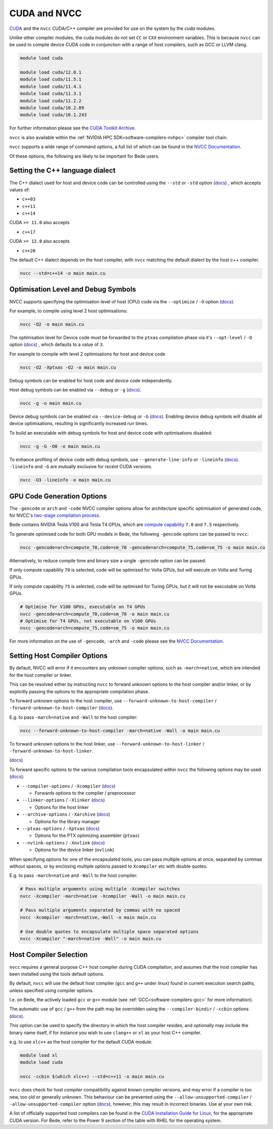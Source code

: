 .. _software-compilers-nvcc:

CUDA and NVCC
=============

`CUDA <https://developer.nvidia.com/cuda-zone>`__ and the ``nvcc`` CUDA/C++ compiler are provided for use on the system by the `cuda` modules.

Unlike other compiler modules, the cuda modules do not set ``CC`` or ``CXX`` environment variables. This is because ``nvcc`` can be used to compile device CUDA code in conjunction with a range of host compilers, such as GCC or LLVM clang.

.. code-block:: bash

   module load cuda

   module load cuda/12.0.1
   module load cuda/11.5.1
   module load cuda/11.4.1
   module load cuda/11.3.1
   module load cuda/11.2.2
   module load cuda/10.2.89
   module load cuda/10.1.243

For further information please see the `CUDA Toolkit Archive <https://developer.nvidia.com/cuda-toolkit-archive>`__.

``nvcc`` is also available within the :ref:`NVIDIA HPC SDK<software-compilers-nvhpc>` compiler tool chain.

``nvcc`` supports a wide range of command options, a full list of which can be found in the `NVCC Documentation <https://docs.nvidia.com/cuda/cuda-compiler-driver-nvcc/index.html#nvcc-command-options>`__.

Of these options, the following are likely to be important for Bede users.


Setting the C++ language dialect
--------------------------------

The C++ dialect used for host and device code can be controlled using the ``--std`` or ``-std`` option (`docs <https://docs.nvidia.com/cuda/cuda-compiler-driver-nvcc/index.html#options-for-altering-compiler-linker-behavior-std>`__)
, which accepts values of:

* ``c++03``
* ``c++11``
* ``c++14``

CUDA ``>= 11.0`` also accepts

* ``c++17``

CUDA ``>= 12.0`` also accepts

* ``c++20``

The default C++ dialect depends on the host compiler, with ``nvcc`` matching the default dialect by the host c++ compiler.

.. code-block:: bash

   nvcc --std=c++14 -o main main.cu

Optimisation Level and Debug Symbols
------------------------------------

NVCC supports specifying the optimisation level of host (CPU) code via the ``--optimize`` / ``-O`` option (`docs <https://docs.nvidia.com/cuda/cuda-compiler-driver-nvcc/index.html#options-for-altering-compiler-linker-behavior-optimize>`__). 

For example, to compile using level 2 host optimisations:

.. code-block:: bash

   nvcc -O2 -o main main.cu

The optimisation level for Device code must be forwarded to the ``ptxas`` compilation phase via it's ``--opt-level`` / ``-O`` option (`docs <https://docs.nvidia.com/cuda/cuda-compiler-driver-nvcc/index.html#ptxas-options-opt-level>`__)
, which defaults to a value of ``3``.

For example to compile with level 2 optimisations for host and device code

.. code-block:: bash

   nvcc -O2 -Xptxas -O2 -o main main.cu

Debug symbols can be enabled for host code and device code independently.

Host debug symbols can be enabled via ``--debug`` or ``-g`` (`docs <https://docs.nvidia.com/cuda/cuda-compiler-driver-nvcc/index.html#options-for-altering-compiler-linker-behavior-debug>`__). 

.. code-block:: bash

   nvcc -g -o main main.cu

Device debug symbols can be enabled via ``--device-debug`` or ``-G`` (`docs <https://docs.nvidia.com/cuda/cuda-compiler-driver-nvcc/index.html#options-for-altering-compiler-linker-behavior-device-debug>`__). 
Enabling device debug symbols will disable all device optimisations, resulting in significantly increased run times. 

To build an executable with debug symbols for host and device code with optimisations disabled:

.. code-block:: bash

   nvcc -g -G -O0 -o main main.cu

To enhance profiling of device code with debug symbols, use ``--generate-line-info`` or ``-lineinfo`` (`docs <https://docs.nvidia.com/cuda/cuda-compiler-driver-nvcc/index.html#options-for-altering-compiler-linker-behavior-generate-line-info>`__).
``-lineinfo`` and ``-G`` are mutually exclusive for recent CUDA versions. 

.. code-block:: bash

   nvcc -O3 -lineinfo -o main main.cu

GPU Code Generation Options
---------------------------

The ``-gencode`` or ``arch`` and ``-code`` NVCC compiler options allow for architecture specific optimisation of generated code, for NVCC's `two-stage compilation process <https://docs.nvidia.com/cuda/cuda-compiler-driver-nvcc/index.html#virtual-architectures>`__.

Bede contains NVIDIA Tesla V100 and Tesla T4 GPUs, which are `compute capability <https://developer.nvidia.com/cuda-gpus>`__ ``7.0`` and ``7.5`` respectively.

To generate optimised code for both GPU models in Bede, the following ``-gencode`` options can be passed to ``nvcc``:

.. code-block:: bash

   nvcc -gencode=arch=compute_70,code=sm_70 -gencode=arch=compute_75,code=sm_75 -o main main.cu

Alternatively, to reduce compile time and binary size a single ``-gencode`` option can be passed. 

If only compute capability ``70`` is selected, code will be optimised for Volta GPUs, but will execute on Volta and Turing GPUs.

If only compute capability ``75`` is selected, code will be optimised for Turing GPUs, but it will not be executable on Volta GPUs.

.. code-block:: bash

   # Optimise for V100 GPUs, executable on T4 GPUs
   nvcc -gencode=arch=compute_70,code=sm_70 -o main main.cu
   # Optimise for T4 GPUs, not executable on V100 GPUs
   nvcc -gencode=arch=compute_75,code=sm_75 -o main main.cu

For more information on the use of ``-gencode``, ``-arch`` and ``-code`` please  see the `NVCC Documentation <https://docs.nvidia.com/cuda/cuda-compiler-driver-nvcc/index.html>`__.


Setting Host Compiler Options
-----------------------------

By default, NVCC will error if it encounters any unknown compiler options, such as ``-march=native``, which are intended for the host compiler or linker.

This can be resolved either by instructing ``nvcc`` to forward unknown options to the host compiler and/or linker, or by explicitly passing the options to the appropriate compilation phase.

To forward unknown options to the host compiler, use ``--forward-unknown-to-host-compiler`` / ``-forward-unknown-to-host-compiler`` (`docs <https://docs.nvidia.com/cuda/cuda-compiler-driver-nvcc/index.html#options-for-guiding-compiler-driver-forward-host-compiler>`__).

E.g. to pass ``-march=native`` and ``-Wall`` to the host compiler:

.. code-block:: bash

   nvcc --forward-unknown-to-host-compiler -march=native -Wall -o main main.cu

To forward unknown options to the host linker, use ``--forward-unknown-to-host-linker`` / ``-forward-unknown-to-host-linker``.

(`docs <https://docs.nvidia.com/cuda/cuda-compiler-driver-nvcc/index.html#options-for-guiding-compiler-driver-forward-host-linker>`__)

To forward specific options to the various compilation tools encapsulated within ``nvcc`` the following options may be used (`docs <https://docs.nvidia.com/cuda/cuda-compiler-driver-nvcc/index.html#options-for-passing-specific-phase-options>`__):

* ``--compiler-options`` / ``-Xcompiler`` (`docs <https://docs.nvidia.com/cuda/cuda-compiler-driver-nvcc/index.html#options-for-passing-specific-phase-options-compiler-options>`__)

  * Forwards options to the compiler / preprocessor

* ``--linker-options`` / ``-Xlinker`` (`docs <https://docs.nvidia.com/cuda/cuda-compiler-driver-nvcc/index.html#options-for-passing-specific-phase-options-linker-options>`__)

  * Options for the host linker

* ``--archive-options`` / ``-Xarchive`` (`docs <https://docs.nvidia.com/cuda/cuda-compiler-driver-nvcc/index.html#options-for-passing-specific-phase-options-archive-options>`__)

  * Options for the library manager

* ``--ptxas-options`` / ``-Xptxas`` (`docs <https://docs.nvidia.com/cuda/cuda-compiler-driver-nvcc/index.html#options-for-passing-specific-phase-options-ptxas-options>`__)

  * Options for the PTX optimizing assembler (``ptxas``)

* ``--nvlink-options`` / ``-Xnvlink`` (`docs <https://docs.nvidia.com/cuda/cuda-compiler-driver-nvcc/index.html#options-for-passing-specific-phase-options-nvlink-options>`__)

  * Options for the device linker (``nvlink``)

When specifying options for one of the encapsulated tools, you can pass multiple options at once, separated by commas without spaces, or by enclosing multiple options passed to ``Xcompiler`` etc with double quotes. 

E.g. to pass ``-march=native`` and ``-Wall`` to the host compiler:

.. code-block:: bash

   # Pass multiple arguments using multiple -Xcompiler switches
   nvcc -Xcompiler -march=native -Xcompiler -Wall -o main main.cu

   # Pass multiple arguments separated by commas with no spaced
   nvcc -Xcompiler -march=native,-Wall -o main main.cu

   # Use double quotes to encapsulate multiple space separated options
   nvcc -Xcompiler "-march=native -Wall" -o main main.cu


Host Compiler Selection
-----------------------

``nvcc`` requires a general purpose C++ host compiler during CUDA compilation, and assumes that the host compiler has been installed using the tools default options.

By default, ``nvcc`` will use the default host compiler (``gcc`` and ``g++`` under linux) found in current execution search paths, unless specified using compiler options.

I.e. on Bede, the actively loaded ``gcc`` or ``g++`` module (see :ref:`GCC<software-compilers-gcc>` for more information).

The automatic use of ``gcc`` / ``g++`` from the path may be overridden using the ``--compiler-bindir`` / ``-ccbin`` options (`docs <https://docs.nvidia.com/cuda/cuda-compiler-driver-nvcc/index.html#file-and-path-specifications-compiler-bindir>`__).

This option can be used to specify the directory in which the host compiler resides, and optionally may include the binary name itself, if for instance you wish to use ``clang++`` or ``xl`` as your host C++ compiler. 

e.g. to use ``xlc++`` as the host compiler for the default CUDA module:

.. code-block:: bash

   module load xl
   module load cuda

   nvcc -ccbin $(which xlc++) --std=c++11 -o main main.cu

``nvcc`` does check for host compiler compatibility against known compiler versions, and may error if a compiler is too new, too old or generally unknown.
This behaviour can be prevented using the ``--allow-unsupported-compiler`` / ``-allow-unsupported-compiler`` option (`docs <https://docs.nvidia.com/cuda/cuda-compiler-driver-nvcc/index.html#file-and-path-specifications-allow-unsupported-compiler>`__), however, this may result in incorrect binaries. Use at your own risk.

A list of officially supported host compilers can be found in the `CUDA Installation Guide for Linux <https://docs.nvidia.com/cuda/archive/11.5.2/cuda-installation-guide-linux/index.html>`__, for the appropriate CUDA version.
For Bede, refer to the Power 9 section of the table with RHEL for the operating system.